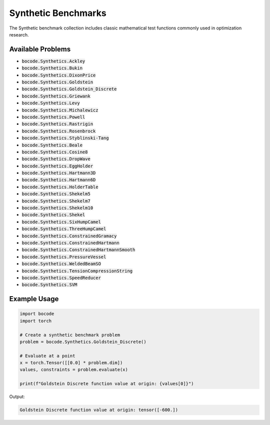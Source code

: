 .. _synthetics_benchmarks:

Synthetic Benchmarks
===================

The Synthetic benchmark collection includes classic mathematical test functions commonly used in optimization research.

Available Problems
----------------

* :code:`bocode.Synthetics.Ackley`
* :code:`bocode.Synthetics.Bukin`
* :code:`bocode.Synthetics.DixonPrice`
* :code:`bocode.Synthetics.Goldstein`
* :code:`bocode.Synthetics.Goldstein_Discrete`
* :code:`bocode.Synthetics.Griewank`
* :code:`bocode.Synthetics.Levy`
* :code:`bocode.Synthetics.Michalewicz`
* :code:`bocode.Synthetics.Powell`
* :code:`bocode.Synthetics.Rastrigin`
* :code:`bocode.Synthetics.Rosenbrock`
* :code:`bocode.Synthetics.Styblinski-Tang`
* :code:`bocode.Synthetics.Beale`
* :code:`bocode.Synthetics.Cosine8`
* :code:`bocode.Synthetics.DropWave`
* :code:`bocode.Synthetics.EggHolder`
* :code:`bocode.Synthetics.Hartmann3D`
* :code:`bocode.Synthetics.Hartmann6D`
* :code:`bocode.Synthetics.HolderTable`
* :code:`bocode.Synthetics.Shekelm5`
* :code:`bocode.Synthetics.Shekelm7`
* :code:`bocode.Synthetics.Shekelm10`
* :code:`bocode.Synthetics.Shekel`
* :code:`bocode.Synthetics.SixHumpCamel`
* :code:`bocode.Synthetics.ThreeHumpCamel`
* :code:`bocode.Synthetics.ConstrainedGramacy`
* :code:`bocode.Synthetics.ConstrainedHartmann`
* :code:`bocode.Synthetics.ConstrainedHartmannSmooth`
* :code:`bocode.Synthetics.PressureVessel`
* :code:`bocode.Synthetics.WeldedBeamSO`
* :code:`bocode.Synthetics.TensionCompressionString`
* :code:`bocode.Synthetics.SpeedReducer`
* :code:`bocode.Synthetics.SVM`

Example Usage
------------

.. code-block:: python

    import bocode
    import torch

    # Create a synthetic benchmark problem
    problem = bocode.Synthetics.Goldstein_Discrete()
    
    # Evaluate at a point
    x = torch.Tensor([[0.0] * problem.dim])
    values, constraints = problem.evaluate(x)
    
    print(f"Goldstein Discrete function value at origin: {values[0]}")

Output:

.. code-block:: console

    Goldstein Discrete function value at origin: tensor([-600.])